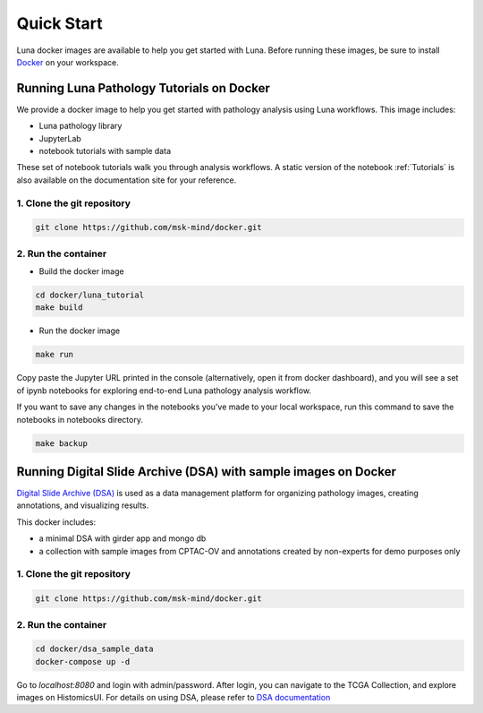 ===========
Quick Start
===========

Luna docker images are available to help you get started with Luna.
Before running these images, be sure to install `Docker <https://docs.docker.com/get-docker/>`_ on your workspace.

Running Luna Pathology Tutorials on Docker
==========================================
We provide a docker image to help you get started with pathology analysis using Luna workflows.
This image includes:

- Luna pathology library
- JupyterLab
- notebook tutorials with sample data

These set of notebook tutorials walk you through analysis workflows.
A static version of the notebook :ref:`Tutorials` is also available on the documentation site for your reference.

1. Clone the git repository
---------------------------
.. code-block::

    git clone https://github.com/msk-mind/docker.git


2. Run the container
--------------------
- Build the docker image

.. code-block::

    cd docker/luna_tutorial
    make build

- Run the docker image

.. code-block::

    make run

Copy paste the Jupyter URL printed in the console (alternatively, open it from docker dashboard),
and you will see a set of ipynb notebooks for exploring end-to-end Luna pathology analysis workflow.


If you want to save any changes in the notebooks you've made to your local workspace,
run this command to save the notebooks in notebooks directory.

.. code-block::

    make backup



Running Digital Slide Archive (DSA) with sample images on Docker
================================================================

`Digital Slide Archive (DSA) <https://digitalslidearchive.github.io>`_ is used as a data management platform for organizing pathology images, creating annotations, and visualizing results.

This docker includes:

- a minimal DSA with girder app and mongo db
- a collection with sample images from CPTAC-OV and annotations created by non-experts for demo purposes only

1. Clone the git repository
---------------------------
.. code-block::

    git clone https://github.com/msk-mind/docker.git

2. Run the container
--------------------
.. code-block::

    cd docker/dsa_sample_data
    docker-compose up -d

Go to `localhost:8080` and login with admin/password.
After login, you can navigate to the TCGA Collection, and explore images on HistomicsUI.
For details on using DSA, please refer to `DSA documentation <https://digitalslidearchive.github.io/digital_slide_archive/>`_
